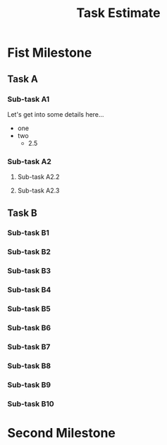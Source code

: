 #+TITLE: Task Estimate
#+COLUMNS: %40ITEM %20EST{est+} %20EST(Naive EST) %CLOCKSUM

* Fist Milestone

** Task A

*** Sub-task A1
    :PROPERTIES:
    :Uncertainty: 0
    :END:
Let's get into some details here...
- one
- two
  - 2.5

*** Sub-task A2

**** Sub-task A2.2
     :PROPERTIES:
     :EST:      0.5-1
     :Uncertainty: 5
     :END:

**** Sub-task A2.3
     :PROPERTIES:
     :EST:      1-2
     :END:
     :LOGBOOK:
     CLOCK: [2020-05-23 Sat 20:27]
     CLOCK: [2020-05-23 Sat 20:12]--[2020-05-23 Sat 20:18] =>  0:06
     :END:

** Task B

*** Sub-task B1
    :PROPERTIES:
    :EST:      0.5-2.5
    :END:

*** Sub-task B2
    :PROPERTIES:
    :EST:      0.5-2.5
    :END:

*** Sub-task B3
    :PROPERTIES:
    :EST:      0.5-2.5
    :END:

*** Sub-task B4
    :PROPERTIES:
    :EST:      0.5-2.5
    :END:

*** Sub-task B5
    :PROPERTIES:
    :EST:      0.5-2.5
    :END:

*** Sub-task B6
    :PROPERTIES:
    :EST:      0.5-2.5
    :END:

*** Sub-task B7
    :PROPERTIES:
    :EST:      0.5-2.5
    :END:

*** Sub-task B8
    :PROPERTIES:
    :EST:      0.5-2.5
    :END:

*** Sub-task B9
    :PROPERTIES:
    :EST:      0.5-2.5
    :END:

*** Sub-task B10
    :PROPERTIES:
    :EST:      0.5-2.5
    :END:

* Second Milestone
